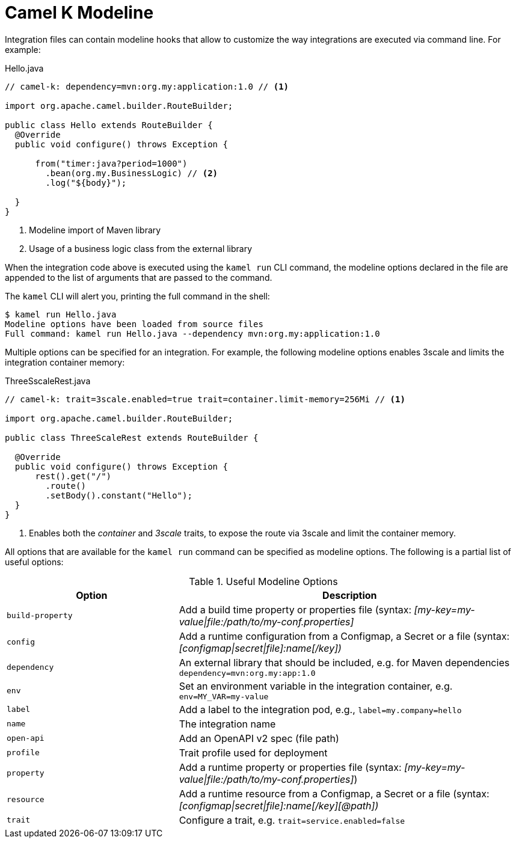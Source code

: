 = Camel K Modeline

Integration files can contain modeline hooks that allow to customize the way integrations are executed via command line.
For example:

.Hello.java
[source,java]
----
// camel-k: dependency=mvn:org.my:application:1.0 // <1>

import org.apache.camel.builder.RouteBuilder;

public class Hello extends RouteBuilder {
  @Override
  public void configure() throws Exception {

      from("timer:java?period=1000")
        .bean(org.my.BusinessLogic) // <2>
        .log("${body}");

  }
}
----
<1> Modeline import of Maven library
<2> Usage of a business logic class from the external library

When the integration code above is executed using the `kamel run` CLI command, the modeline options declared in the file are appended to
the list of arguments that are passed to the command.

The `kamel` CLI will alert you, printing the full command in the shell:

[source,console]
----
$ kamel run Hello.java
Modeline options have been loaded from source files
Full command: kamel run Hello.java --dependency mvn:org.my:application:1.0
----

Multiple options can be specified for an integration.
For example, the following modeline options enables 3scale and limits the integration container memory:

.ThreeSscaleRest.java
[source,java]
----
// camel-k: trait=3scale.enabled=true trait=container.limit-memory=256Mi // <1>

import org.apache.camel.builder.RouteBuilder;

public class ThreeScaleRest extends RouteBuilder {

  @Override
  public void configure() throws Exception {
      rest().get("/")
        .route()
        .setBody().constant("Hello");
  }
}
----
<1> Enables both the _container_ and _3scale_ traits, to expose the route via 3scale and limit the container memory.

All options that are available for the `kamel run` command can be specified as modeline options.
The following is a partial list of useful options:

.Useful Modeline Options
[cols="1m,2v"]
|===
|Option | Description

|build-property
|Add a build time property or properties file (syntax: _[my-key=my-value\|file:/path/to/my-conf.properties]_

|config
|Add a runtime configuration from a Configmap, a Secret or a file (syntax: _[configmap\|secret\|file]:name[/key])_

|dependency
|An external library that should be included, e.g. for Maven dependencies `dependency=mvn:org.my:app:1.0`

|env
|Set an environment variable in the integration container, e.g. `env=MY_VAR=my-value`

|label
|Add a label to the integration pod, e.g., `label=my.company=hello`

|name
|The integration name

|open-api
|Add an OpenAPI v2 spec (file path)

|profile
|Trait profile used for deployment

|property
|Add a runtime property or properties file (syntax: _[my-key=my-value\|file:/path/to/my-conf.properties]_)

|resource
|Add a runtime resource from a Configmap, a Secret or a file (syntax: _[configmap\|secret\|file]:name[/key][@path])_

|trait
|Configure a trait, e.g. `trait=service.enabled=false`

|===
